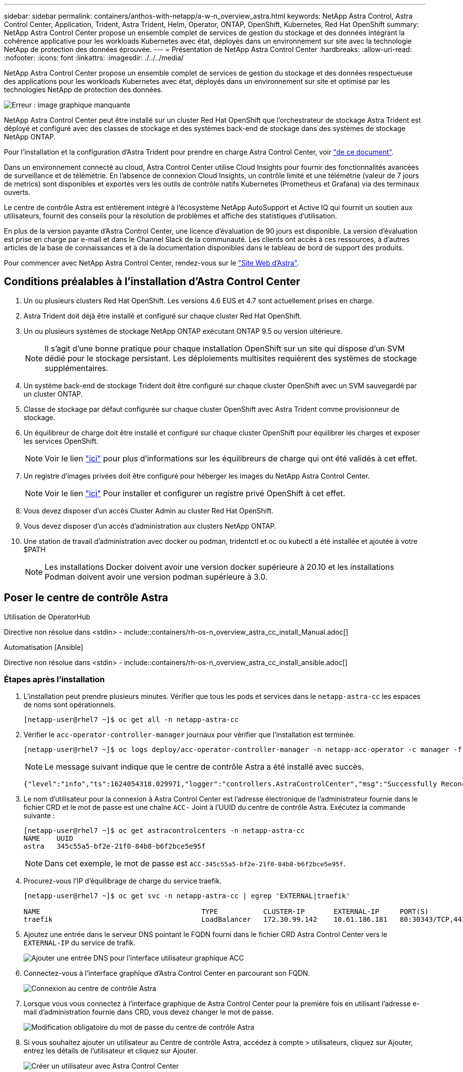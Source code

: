 ---
sidebar: sidebar 
permalink: containers/anthos-with-netapp/a-w-n_overview_astra.html 
keywords: NetApp Astra Control, Astra Control Center, Application, Trident, Astra Trident, Helm, Operator, ONTAP, OpenShift, Kubernetes, Red Hat OpenShift 
summary: NetApp Astra Control Center propose un ensemble complet de services de gestion du stockage et des données intégrant la cohérence applicative pour les workloads Kubernetes avec état, déployés dans un environnement sur site avec la technologie NetApp de protection des données éprouvée. 
---
= Présentation de NetApp Astra Control Center
:hardbreaks:
:allow-uri-read: 
:nofooter: 
:icons: font
:linkattrs: 
:imagesdir: ./../../media/


[role="lead"]
NetApp Astra Control Center propose un ensemble complet de services de gestion du stockage et des données respectueuse des applications pour les workloads Kubernetes avec état, déployés dans un environnement sur site et optimisé par les technologies NetApp de protection des données.

image:redhat_openshift_image44.png["Erreur : image graphique manquante"]

NetApp Astra Control Center peut être installé sur un cluster Red Hat OpenShift que l'orchestrateur de stockage Astra Trident est déployé et configuré avec des classes de stockage et des systèmes back-end de stockage dans des systèmes de stockage NetApp ONTAP.

Pour l'installation et la configuration d'Astra Trident pour prendre en charge Astra Control Center, voir link:rh-os-n_overview_trident.html["de ce document"^].

Dans un environnement connecté au cloud, Astra Control Center utilise Cloud Insights pour fournir des fonctionnalités avancées de surveillance et de télémétrie. En l'absence de connexion Cloud Insights, un contrôle limité et une télémétrie (valeur de 7 jours de metrics) sont disponibles et exportés vers les outils de contrôle natifs Kubernetes (Prometheus et Grafana) via des terminaux ouverts.

Le centre de contrôle Astra est entièrement intégré à l'écosystème NetApp AutoSupport et Active IQ qui fournit un soutien aux utilisateurs, fournit des conseils pour la résolution de problèmes et affiche des statistiques d'utilisation.

En plus de la version payante d'Astra Control Center, une licence d'évaluation de 90 jours est disponible. La version d'évaluation est prise en charge par e-mail et dans le Channel Slack de la communauté. Les clients ont accès à ces ressources, à d'autres articles de la base de connaissances et à de la documentation disponibles dans le tableau de bord de support des produits.

Pour commencer avec NetApp Astra Control Center, rendez-vous sur le link:https://cloud.netapp.com/astra["Site Web d'Astra"^].



== Conditions préalables à l'installation d'Astra Control Center

. Un ou plusieurs clusters Red Hat OpenShift. Les versions 4.6 EUS et 4.7 sont actuellement prises en charge.
. Astra Trident doit déjà être installé et configuré sur chaque cluster Red Hat OpenShift.
. Un ou plusieurs systèmes de stockage NetApp ONTAP exécutant ONTAP 9.5 ou version ultérieure.
+

NOTE: Il s'agit d'une bonne pratique pour chaque installation OpenShift sur un site qui dispose d'un SVM dédié pour le stockage persistant. Les déploiements multisites requièrent des systèmes de stockage supplémentaires.

. Un système back-end de stockage Trident doit être configuré sur chaque cluster OpenShift avec un SVM sauvegardé par un cluster ONTAP.
. Classe de stockage par défaut configurée sur chaque cluster OpenShift avec Astra Trident comme provisionneur de stockage.
. Un équilibreur de charge doit être installé et configuré sur chaque cluster OpenShift pour équilibrer les charges et exposer les services OpenShift.
+

NOTE: Voir le lien link:rh-os-n_load_balancers.html["ici"] pour plus d'informations sur les équilibreurs de charge qui ont été validés à cet effet.

. Un registre d'images privées doit être configuré pour héberger les images du NetApp Astra Control Center.
+

NOTE: Voir le lien link:rh-os-n_private_registry.html["ici"] Pour installer et configurer un registre privé OpenShift à cet effet.

. Vous devez disposer d'un accès Cluster Admin au cluster Red Hat OpenShift.
. Vous devez disposer d'un accès d'administration aux clusters NetApp ONTAP.
. Une station de travail d'administration avec docker ou podman, tridentctl et oc ou kubectl a été installée et ajoutée à votre $PATH
+

NOTE: Les installations Docker doivent avoir une version docker supérieure à 20.10 et les installations Podman doivent avoir une version podman supérieure à 3.0.





== Poser le centre de contrôle Astra

[role="tabbed-block"]
====
.Utilisation de OperatorHub
--
Directive non résolue dans <stdin> - include::containers/rh-os-n_overview_astra_cc_install_Manual.adoc[]

--
.Automatisation [Ansible]
--
Directive non résolue dans <stdin> - include::containers/rh-os-n_overview_astra_cc_install_ansible.adoc[]

--
====


=== Étapes après l'installation

. L'installation peut prendre plusieurs minutes. Vérifier que tous les pods et services dans le `netapp-astra-cc` les espaces de noms sont opérationnels.
+
[listing]
----
[netapp-user@rhel7 ~]$ oc get all -n netapp-astra-cc
----
. Vérifier le `acc-operator-controller-manager` journaux pour vérifier que l'installation est terminée.
+
[listing]
----
[netapp-user@rhel7 ~]$ oc logs deploy/acc-operator-controller-manager -n netapp-acc-operator -c manager -f
----
+

NOTE: Le message suivant indique que le centre de contrôle Astra a été installé avec succès.

+
[listing]
----
{"level":"info","ts":1624054318.029971,"logger":"controllers.AstraControlCenter","msg":"Successfully Reconciled AstraControlCenter in [seconds]s","AstraControlCenter":"netapp-astra-cc/astra","ae.Version":"[21.12.60]"}
----
. Le nom d'utilisateur pour la connexion à Astra Control Center est l'adresse électronique de l'administrateur fournie dans le fichier CRD et le mot de passe est une chaîne `ACC-` Joint à l'UUID du centre de contrôle Astra. Exécutez la commande suivante :
+
[listing]
----
[netapp-user@rhel7 ~]$ oc get astracontrolcenters -n netapp-astra-cc
NAME    UUID
astra   345c55a5-bf2e-21f0-84b8-b6f2bce5e95f
----
+

NOTE: Dans cet exemple, le mot de passe est `ACC-345c55a5-bf2e-21f0-84b8-b6f2bce5e95f`.

. Procurez-vous l'IP d'équilibrage de charge du service traefik.
+
[listing]
----
[netapp-user@rhel7 ~]$ oc get svc -n netapp-astra-cc | egrep 'EXTERNAL|traefik'

NAME                                       TYPE           CLUSTER-IP       EXTERNAL-IP     PORT(S)                                                                   AGE
traefik                                    LoadBalancer   172.30.99.142    10.61.186.181   80:30343/TCP,443:30060/TCP                                                16m
----
. Ajoutez une entrée dans le serveur DNS pointant le FQDN fourni dans le fichier CRD Astra Control Center vers le `EXTERNAL-IP` du service de trafik.
+
image:redhat_openshift_image122.jpg["Ajouter une entrée DNS pour l'interface utilisateur graphique ACC"]

. Connectez-vous à l'interface graphique d'Astra Control Center en parcourant son FQDN.
+
image:redhat_openshift_image87.jpg["Connexion au centre de contrôle Astra"]

. Lorsque vous vous connectez à l'interface graphique de Astra Control Center pour la première fois en utilisant l'adresse e-mail d'administration fournie dans CRD, vous devez changer le mot de passe.
+
image:redhat_openshift_image88.jpg["Modification obligatoire du mot de passe du centre de contrôle Astra"]

. Si vous souhaitez ajouter un utilisateur au Centre de contrôle Astra, accédez à compte > utilisateurs, cliquez sur Ajouter, entrez les détails de l'utilisateur et cliquez sur Ajouter.
+
image:redhat_openshift_image89.jpg["Créer un utilisateur avec Astra Control Center"]

. Astra Control Center requiert une licence pour toutes ses fonctionnalités. Pour ajouter une licence, accédez à compte > Licence, cliquez sur Ajouter une licence et téléchargez le fichier de licence.
+
image:redhat_openshift_image90.jpg["Astra Control Center ajoute une licence"]

+

NOTE: En cas de problème avec l'installation ou la configuration de NetApp Astra Control Center, la base de connaissances des problèmes connus est disponible https://kb.netapp.com/Advice_and_Troubleshooting/Cloud_Services/Astra["ici"].



link:rh-os-n_astra_register.html["Ensuite, enregistrez vos clusters Red Hat OpenShift."]
